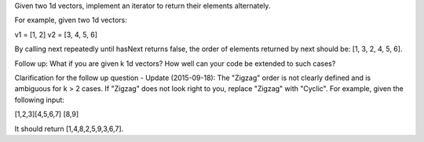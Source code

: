 Given two 1d vectors, implement an iterator to return their elements
alternately.

For example, given two 1d vectors:

v1 = [1, 2] v2 = [3, 4, 5, 6]

By calling next repeatedly until hasNext returns false, the order of
elements returned by next should be: [1, 3, 2, 4, 5, 6].

Follow up: What if you are given k 1d vectors? How well can your code be
extended to such cases?

Clarification for the follow up question - Update (2015-09-18): The
"Zigzag" order is not clearly defined and is ambiguous for k > 2 cases.
If "Zigzag" does not look right to you, replace "Zigzag" with "Cyclic".
For example, given the following input:

[1,2,3][4,5,6,7] [8,9]

It should return [1,4,8,2,5,9,3,6,7].

